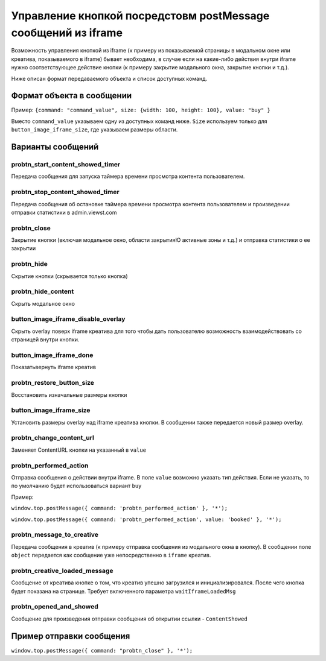 .. probtn documentation master file, created by
   sphinx-quickstart on Mon Nov  2 12:32:08 2015.
   You can adapt this file completely to your liking, but it should at least
   contain the root `toctree` directive.
 
.. _postMessage_button_control:
 
Управление кнопкой посредстовм postMessage сообщений из iframe
==================================

Возможность управления кнопкой из iframe (к примеру из показываемой страницы в модальном окне или креатива, показываемого в iframe) бывает необходима, в случае если на какие-либо действия внутри iframe нужно соответствующее действие кнопки (к примеру закрытие модального окна, закрытие кнопки и т.д.).

Ниже описан формат передаваемого объекта и список доступных команд.

Формат объекта в сообщении
----------------------------------

Пример:
``{command: "command_value", size: {width: 100, height: 100}, value: "buy" }``

Вместо ``command_value`` указываем одну из доступных команд ниже. ``Size`` используем только для ``button_image_iframe_size``, где указываем размеры области.

Варианты сообщений
----------------------------------

probtn_start_content_showed_timer
^^^^^^^^^^^^^^^^^^^^^^^^^^^^^^^^^
Передача сообщения для запуска таймера времени просмотра контента пользователем.

probtn_stop_content_showed_timer
^^^^^^^^^^^^^^^^^^^^^^^^^^^^^^^^^
Передача сообщения об остановке таймера времени просмотра контента пользователем и произведении отправки статистики в admin.viewst.com

probtn_close
^^^^^^^^^^^^^^^^^^^^^^^^^^^^^^^^^
Закрытие кнопки (включая модальное окно, области закрытияЮ активные зоны и т.д.) и отправка статистики о ее закрытии

probtn_hide
^^^^^^^^^^^^^^^^^^^^^^^^^^^^^^^^^
Скрытие кнопки (скрывается только кнопка)

probtn_hide_content
^^^^^^^^^^^^^^^^^^^^^^^^^^^^^^^^^
Скрыть модальное окно

button_image_iframe_disable_overlay
^^^^^^^^^^^^^^^^^^^^^^^^^^^^^^^^^
Скрыть overlay поверх iframe креатива для того чтобы дать пользователю возможность взаимодействовать со страницей внутри кнопки.

button_image_iframe_done
^^^^^^^^^^^^^^^^^^^^^^^^^^^^^^^^^
Показать\вернуть iframe креатив

probtn_restore_button_size
^^^^^^^^^^^^^^^^^^^^^^^^^^^^^^^^^
Восстановить изначальные размеры кнопки

button_image_iframe_size
^^^^^^^^^^^^^^^^^^^^^^^^^^^^^^^^^
Установить размеры overlay над iframe креатива кнопки. В сообщении также передается новый размер overlay.

probtn_change_content_url
^^^^^^^^^^^^^^^^^^^^^^^^^^^^^^^^^
Заменяет ContentURL кнопки на указанный в ``value``


probtn_performed_action
^^^^^^^^^^^^^^^^^^^^^^^^^^^^^^^^^
Отправка сообщения о действии внутри iframe.
В поле ``value`` возможно указать тип действия. Если не указать, то по умолчанию будет использоваться вариант ``buy``

Пример:

``window.top.postMessage({ command: 'probtn_performed_action' }, '*');``

``window.top.postMessage({ command: 'probtn_performed_action', value: 'booked' }, '*');``

probtn_message_to_creative
^^^^^^^^^^^^^^^^^^^^^^^^^^^^^^^^^

Передача сообщения в креатив (к примеру отправка сообщения из модального окна в кнопку).
В сообщении поле ``object`` передается как сообщение уже непосредственно в ``iframe`` креатив.

probtn_creative_loaded_message
^^^^^^^^^^^^^^^^^^^^^^^^^^^^^^^^^

Сообщение от креатива кнопке о том, что креатив упешно загрузился и инициализировался. После чего кнопка будет показана на странице.
Требует включенного параметра ``waitIframeLoadedMsg``


probtn_opened_and_showed
^^^^^^^^^^^^^^^^^^^^^^^^^^^^^^^^^

Сообщение для произведения отправки сообщения об открытии ссылки - ``ContentShowed``


Пример отправки сообщения
----------------------------------

``window.top.postMessage({ command: "probtn_close" }, '*');``
